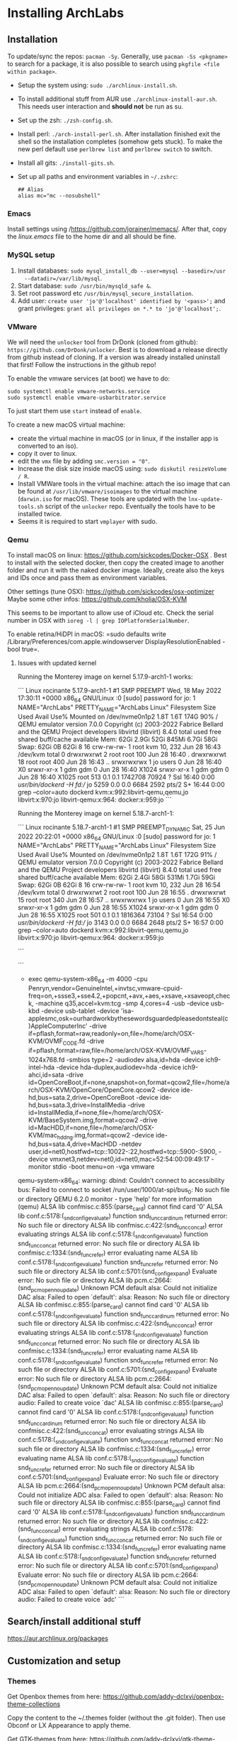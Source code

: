 * Installing ArchLabs
  
** Installation

To update/sync the repos: =pacman -Sy=.
Generally, use =pacman -Ss <pkgname>= to search for a package, it is also possible
to search using =pkgfile <file within package>=.

+ Setup the system using: =sudo ./archlinux-install.sh=.
+ To install additional stuff from AUR use =./archlinux-install-aur.sh=. This
  needs user interaction and *should not* be run as su.
+ Set up the zsh: =./zsh-config.sh=.
+ Install perl: =./arch-install-perl.sh=. After installation finished exit the
  shell so the installation completes (somehow gets stuck). To make the new perl
  default use =perlbrew list= and =perlbrew switch= to switch.
+ Install all gits: =./install-gits.sh=.
+ Set up all paths and environment variables in =~/.zshrc=:
  #+BEGIN_EXAMPLE
    ## Alias
    alias mc="mc --nosubshell"
  #+END_EXAMPLE

*** Emacs

Install settings using /https://github.com/jorainer/memacs/. After that, copy the
/linux.emacs/ file to the home dir and all should be fine.


*** MySQL setup

1) Install databases: =sudo mysql_install_db --user=mysql --basedir=/usr
   --datadir=/var/lib/mysql=.
2) Start database: =sudo /usr/bin/mysqld_safe &=.
3) Set root password etc =/usr/bin/mysql_secure_installation=.
4) Add user: =create user 'jo'@'localhost' identified by '<pass>';= and grant
   privileges: =grant all privileges on *.* to 'jo'@'localhost';=.


*** VMware

We will need the =unlocker= tool from DrDonk (cloned from github):
=https://github.com/DrDonk/unlocker=. Best is to download a release directly
from github instead of cloning. If a version was already installed uninstall
that first! Follow the instructions in the github repo!

To enable the vmware services (at boot) we have to do:

#+BEGIN_EXAMPLE
  sudo systemctl enable vmware-networks.service
  sudo systemctl enable vmware-usbarbitrator.service
#+END_EXAMPLE

To just start them use =start= instead of =enable=.

To create a new macOS virtual machine:
- create the virtual machine in macOS (or in linux, if the installer app is
  converted to an iso).
- copy it over to linux.
- edit the =vmx= file by adding =smc.version = "0"=.
- Increase the disk size inside macOS using: =sudo diskutil resizeVolume / R=.
- Install VMWare tools in the virtual machine: attach the iso image that can be
  found at =/usr/lib/vmware/isoimages= to the virtual machine (=darwin.iso= for
  macOS). These tools are updated with the =lnx-update-tools.sh= script of the
  =unlocker= repo. Eventually the tools have to be installed twice.
- Seems it is required to start =vmplayer= with sudo.

*** Qemu

To install macOS on linux: https://github.com/sickcodes/Docker-OSX . Best
to install with the selected docker, then copy the created image to another
folder and run it with the naked docker image. Ideally, create also the
keys and IDs once and pass them as environment variables.

Other settings (tune OSX): https://github.com/sickcodes/osx-optimizer
Maybe some other infos: https://github.com/kholia/OSX-KVM

This seems to be important to allow use of iCloud etc. Check the serial number
in OSX with =ioreg -l | grep IOPlatformSerialNumber=.

To enable retina/HiDPI in macOS: =sudo defaults write
/Library/Preferences/com.apple.windowserver DisplayResolutionEnabled -bool
true=.

**** Issues with updated kernel

Running the Monterey image on kernel 5.17.9-arch1-1 works:

```
Linux rocinante 5.17.9-arch1-1 #1 SMP PREEMPT Wed, 18 May 2022 17:30:11 +0000 x86_64 GNU/Linux
:0
[sudo] password for jo: 
1
NAME="ArchLabs"
PRETTY_NAME="ArchLabs Linux"
Filesystem      Size  Used Avail Use% Mounted on
/dev/nvme0n1p2  1.8T  1.6T  174G  90% /
QEMU emulator version 7.0.0
Copyright (c) 2003-2022 Fabrice Bellard and the QEMU Project developers
libvirtd (libvirt) 8.4.0
               total        used        free      shared  buff/cache   available
Mem:            62Gi       2.9Gi        52Gi       845Mi       6.7Gi        58Gi
Swap:           62Gi          0B        62Gi
8
16
crw-rw-rw- 1 root kvm 10, 232 Jun 28 16:43 /dev/kvm
total 0
drwxrwxrwt  2 root root  100 Jun 28 16:40 .
drwxrwxrwt 18 root root  400 Jun 28 16:43 ..
srwxrwxrwx  1 jo   users   0 Jun 28 16:40 X0
srwxr-xr-x  1 gdm  gdm     0 Jun 28 16:40 X1024
srwxr-xr-x  1 gdm  gdm     0 Jun 28 16:40 X1025
root         513  0.1  0.1 1742708 70924 ?       Ssl  16:40   0:00 /usr/bin/dockerd -H fd://
jo          5259  0.0  0.0   6684  2592 pts/2    S+   16:44   0:00 grep --color=auto dockerd
kvm:x:992:libvirt-qemu,qemu,jo
libvirt:x:970:jo
libvirt-qemu:x:964:
docker:x:959:jo
```

Running the Monterey image on kernel 5.18.7-arch1-1:

```
Linux rocinante 5.18.7-arch1-1 #1 SMP PREEMPT_DYNAMIC Sat, 25 Jun 2022 20:22:01 +0000 x86_64 GNU/Linux
:0
[sudo] password for jo: 
1
NAME="ArchLabs"
PRETTY_NAME="ArchLabs Linux"
Filesystem      Size  Used Avail Use% Mounted on
/dev/nvme0n1p2  1.8T  1.6T  172G  91% /
QEMU emulator version 7.0.0
Copyright (c) 2003-2022 Fabrice Bellard and the QEMU Project developers
libvirtd (libvirt) 8.4.0
               total        used        free      shared  buff/cache   available
Mem:            62Gi       2.4Gi        58Gi       531Mi       1.7Gi        59Gi
Swap:           62Gi          0B        62Gi
8
16
crw-rw-rw- 1 root kvm 10, 232 Jun 28 16:54 /dev/kvm
total 0
drwxrwxrwt  2 root root  100 Jun 28 16:55 .
drwxrwxrwt 15 root root  340 Jun 28 16:57 ..
srwxrwxrwx  1 jo   users   0 Jun 28 16:55 X0
srwxr-xr-x  1 gdm  gdm     0 Jun 28 16:55 X1024
srwxr-xr-x  1 gdm  gdm     0 Jun 28 16:55 X1025
root         501  0.1  0.1 1816364 73104 ?       Ssl  16:54   0:00 /usr/bin/dockerd -H fd://
jo          3143  0.0  0.0   6684  2648 pts/2    S+   16:57   0:00 grep --color=auto dockerd
kvm:x:992:libvirt-qemu,qemu,jo
libvirt:x:970:jo
libvirt-qemu:x:964:
docker:x:959:jo

```

```
+ exec qemu-system-x86_64 -m 4000 -cpu Penryn,vendor=GenuineIntel,+invtsc,vmware-cpuid-freq=on,+ssse3,+sse4.2,+popcnt,+avx,+aes,+xsave,+xsaveopt,check, -machine q35,accel=kvm:tcg -smp 4,cores=4 -usb -device usb-kbd -device usb-tablet -device 'isa-applesmc,osk=ourhardworkbythesewordsguardedpleasedontsteal(c)AppleComputerInc' -drive if=pflash,format=raw,readonly=on,file=/home/arch/OSX-KVM/OVMF_CODE.fd -drive if=pflash,format=raw,file=/home/arch/OSX-KVM/OVMF_VARS-1024x768.fd -smbios type=2 -audiodev alsa,id=hda -device ich9-intel-hda -device hda-duplex,audiodev=hda -device ich9-ahci,id=sata -drive id=OpenCoreBoot,if=none,snapshot=on,format=qcow2,file=/home/arch/OSX-KVM/OpenCore/OpenCore.qcow2 -device ide-hd,bus=sata.2,drive=OpenCoreBoot -device ide-hd,bus=sata.3,drive=InstallMedia -drive id=InstallMedia,if=none,file=/home/arch/OSX-KVM/BaseSystem.img,format=qcow2 -drive id=MacHDD,if=none,file=/home/arch/OSX-KVM/mac_hdd_ng.img,format=qcow2 -device ide-hd,bus=sata.4,drive=MacHDD -netdev user,id=net0,hostfwd=tcp::10022-:22,hostfwd=tcp::5900-:5900, -device vmxnet3,netdev=net0,id=net0,mac=52:54:00:09:49:17 -monitor stdio -boot menu=on -vga vmware
qemu-system-x86_64: warning: dbind: Couldn't connect to accessibility bus: Failed to connect to socket /run/user/1000/at-spi/bus_0: No such file or directory
QEMU 6.2.0 monitor - type 'help' for more information
(qemu) ALSA lib confmisc.c:855:(parse_card) cannot find card '0'
ALSA lib conf.c:5178:(_snd_config_evaluate) function snd_func_card_inum returned error: No such file or directory
ALSA lib confmisc.c:422:(snd_func_concat) error evaluating strings
ALSA lib conf.c:5178:(_snd_config_evaluate) function snd_func_concat returned error: No such file or directory
ALSA lib confmisc.c:1334:(snd_func_refer) error evaluating name
ALSA lib conf.c:5178:(_snd_config_evaluate) function snd_func_refer returned error: No such file or directory
ALSA lib conf.c:5701:(snd_config_expand) Evaluate error: No such file or directory
ALSA lib pcm.c:2664:(snd_pcm_open_noupdate) Unknown PCM default
alsa: Could not initialize DAC
alsa: Failed to open `default':
alsa: Reason: No such file or directory
ALSA lib confmisc.c:855:(parse_card) cannot find card '0'
ALSA lib conf.c:5178:(_snd_config_evaluate) function snd_func_card_inum returned error: No such file or directory
ALSA lib confmisc.c:422:(snd_func_concat) error evaluating strings
ALSA lib conf.c:5178:(_snd_config_evaluate) function snd_func_concat returned error: No such file or directory
ALSA lib confmisc.c:1334:(snd_func_refer) error evaluating name
ALSA lib conf.c:5178:(_snd_config_evaluate) function snd_func_refer returned error: No such file or directory
ALSA lib conf.c:5701:(snd_config_expand) Evaluate error: No such file or directory
ALSA lib pcm.c:2664:(snd_pcm_open_noupdate) Unknown PCM default
alsa: Could not initialize DAC
alsa: Failed to open `default':
alsa: Reason: No such file or directory
audio: Failed to create voice `dac'
ALSA lib confmisc.c:855:(parse_card) cannot find card '0'
ALSA lib conf.c:5178:(_snd_config_evaluate) function snd_func_card_inum returned error: No such file or directory
ALSA lib confmisc.c:422:(snd_func_concat) error evaluating strings
ALSA lib conf.c:5178:(_snd_config_evaluate) function snd_func_concat returned error: No such file or directory
ALSA lib confmisc.c:1334:(snd_func_refer) error evaluating name
ALSA lib conf.c:5178:(_snd_config_evaluate) function snd_func_refer returned error: No such file or directory
ALSA lib conf.c:5701:(snd_config_expand) Evaluate error: No such file or directory
ALSA lib pcm.c:2664:(snd_pcm_open_noupdate) Unknown PCM default
alsa: Could not initialize ADC
alsa: Failed to open `default':
alsa: Reason: No such file or directory
ALSA lib confmisc.c:855:(parse_card) cannot find card '0'
ALSA lib conf.c:5178:(_snd_config_evaluate) function snd_func_card_inum returned error: No such file or directory
ALSA lib confmisc.c:422:(snd_func_concat) error evaluating strings
ALSA lib conf.c:5178:(_snd_config_evaluate) function snd_func_concat returned error: No such file or directory
ALSA lib confmisc.c:1334:(snd_func_refer) error evaluating name
ALSA lib conf.c:5178:(_snd_config_evaluate) function snd_func_refer returned error: No such file or directory
ALSA lib conf.c:5701:(snd_config_expand) Evaluate error: No such file or directory
ALSA lib pcm.c:2664:(snd_pcm_open_noupdate) Unknown PCM default
alsa: Could not initialize ADC
alsa: Failed to open `default':
alsa: Reason: No such file or directory
audio: Failed to create voice `adc'
```


** Search/install additional stuff

https://aur.archlinux.org/packages

** Customization and setup

*** Themes

Get Openbox themes from here: https://github.com/addy-dclxvi/openbox-theme-collections

Copy the content to the ~/.themes folder (without the .git folder).
Then use Obconf or LX Appearance to apply theme.

Get GTK-themes from here: https://github.com/addy-dclxvi/gtk-theme-collections

Copy them to the ~/.themes folder and use Xfce4 Settings Apperance
or LC Appearence to set.

*** Zsh

Presto modules, edit =.zpreztorc=:
#+BEGIN_EXAMPLE
  # Set the Prezto modules to load (browse modules).
  # The order matters.
  zstyle ':prezto:load' pmodule \
    'environment' \
    'terminal' \
    'editor' \
    'history' \
    'directory' \
    'spectrum' \
    'utility' \
    'completion' \
    'git' \
    'syntax-highlighting' \
    'prompt'
#+END_EXAMPLE

*** General stuff

To increase the size of the =/tmp= directory: edit =/etc/fstab=:
#+BEGIN_EXAMPLE
  tmpfs	/tmp	tmpfs	rw,nodev,nosuid,size=4G	0 0
#+END_EXAMPLE

*** Useful shortcuts:

+ Disable =C-space=: edit =~/.config/openbox/rc.xml, search for /C-space/ and
  comment it out.
+ Add shortcut for desktop switching:
  #+BEGIN_EXAMPLE
    <keybind key="W-A-Left">
      <action name="GoToDesktop">
	<to>left</to>
	<wrap>no</wrap>
      </action>
    </keybind>
    <keybind key="W-A-Right">
      <action name="GoToDesktop">
	<to>right</to>
	<wrap>no</wrap>
      </action>
    </keybind>
  #+END_EXAMPLE

+ =W-1=: go to desktop 1 (same for 2...).
+ =W-f=: open file manager.
+ =W-t=: open terminal.
+ =W-W=: open program list.
+ =W-space=: open menu.
+ =W+Left=: left maximize.
+ =W+Right=: right maximize.
+ =A-r=: resize window using arrow keys and hit enter when done.
+ =A-space=: show menu.

*** Retina display/HIDPI

To set HIDPI etc:
https://wiki.archlinux.org/title/HiDPI

1) =.Xresources=:

#+BEGIN_EXAMPLE
Xft.dpi: 160
Xft.autohint: 0
Xft.lcdfilter: lcddefault
Xft.hintstyle: hintfull
Xft.hinting: 1
Xft.antialias: 1
Xft.rgba: rgb
#+END_EXAMPLE
   
2) Go to Xfce4 settings manager, Appearance, Fonts and edit /Custom DPI setting/ (160).
3) Increase font size in =.config/jgmenu/jgmenurc=.

*** Encrypted folders

Folders can be encrypted using =ecryptfs=. To set-up a folder for encryption use
for example:

#+BEGIN_EXAMPLE
  sudo mount -t ecryptfs /home/jo/crypt/EURACrypt2018 /home/jo/crypt/EURACrypt2018
#+END_EXAMPLE

Files can then be copied into the folder and once it is unmounted everything
(except filenames) is encrypted. Note that info on encryption is stored in
root's home!

*** External displays

**** Multi-monitor setup

Simply use =arandr= to define the setup.

**** Screen mirroring with different resolution


Info: eDPI (internal screen) resolution 2256x1504

A: using =mons=. Set primary screen to external, then enable mirroring. To /restore/
the original config: need to log out and log in again.

B: =xrandr --output HDMI2 --auto --scale-from 2256x1504 --output eDP1=
https://superuser.com/questions/1243205/how-to-mirror-a-display-with-different-resolutions

https://unix.stackexchange.com/questions/101490/mirror-dual-monitors-with-different-resolutions

*** hibernation

https://wiki.archlinux.org/title/Power_management/Suspend_and_hibernate#Hibernation

eventually also:
https://gist.github.com/klingtnet/c972b8182e4e2818d6d551b0cbeac44b , but that's
less detailed.

to hibernate: systemctl hibernate

** Useful commands

- =pacman -Ss <pkgname>=: search for a package.
- =pkgfile <file in package>=: search for a file within a package.
- =pacman -S <pkgname>=: install package.
- =pacman -Sy=: sync package databases.
- =checkupdates=: check updates.
- =pacman -Su=: update.
- =pacman --ignore ignoredpkg,ignoredpkg2=: ignore updates for certain packages.
- =pacman -Rs removepkg=: remove package and all dependencies (not required by others).

** Downgrading packages

Downgrade packages with =pacman -U /var/cache/pacman/pkg/<pkg name>=.

** Downgrading kernel

go to /var/cache/pacman/pkg and downgrade the linux using

```
pacman -U file://linux-4.15.8-1-x86_64.pkg.tar.xz
file://linux-headers-4.15.8-1-x86_64.pkg.tar.xz file://virtualbox-host-modules-arch-5.2.8-4-x86_64.pkg.tar.xz
```

** =plexmediaplayer= problem with QT > 5.10.0

There seems to be an issue with =plexmediaplayer= and qt > 5.10.0, i.e. plex is
stuck during startup and creates a huge log file crying that the opengl
implementation is not supported. The solution seems to be to specifically
downgrade qt to an older version and re-build the plex binary.

#+BEGIN_EXAMPLE
  sudo pacman -U /var/cache/pacman/pkg/qt5-base-5.10.1-8-x86_64.pkg.tar.xz
  sudo pacman -U /var/cache/pacman/pkg/qt5-declarative-5.10.1-4-x86_64.pkg.tar.xz
  sudo pacman -U /var/cache/pacman/pkg/qt5-location-5.10.1-2-x86_64.pkg.tar.xz
  sudo pacman -U /var/cache/pacman/pkg/qt5-multimedia-5.10.1-1-x86_64.pkg.tar.xz
  sudo pacman -U /var/cache/pacman/pkg/qt5-quickcontrols-5.10.1-1-x86_64.pkg.tar.xz
  sudo pacman -U /var/cache/pacman/pkg/qt5-script-5.10.1-1-x86_64.pkg.tar.xz
  sudo pacman -U /var/cache/pacman/pkg/qt5-sensors-5.10.1-1-x86_64.pkg.tar.xz
  sudo pacman -U /var/cache/pacman/pkg/qt5-speech-5.10.1-1-x86_64.pkg.tar.xz
  sudo pacman -U /var/cache/pacman/pkg/qt5-svg-5.10.1-1-x86_64.pkg.tar.xz
  sudo pacman -U /var/cache/pacman/pkg/qt5-webchannel-5.10.1-1-x86_64.pkg.tar.xz
  sudo pacman -U /var/cache/pacman/pkg/qt5-webengine-5.10.1-1-x86_64.pkg.tar.xz
  sudo pacman -U /var/cache/pacman/pkg/qt5-x11extras-5.10.1-1-x86_64.pkg.tar.xz
  sudo pacman -U /var/cache/pacman/pkg/qt5-xmlpatterns-5.10.1-1-x86_64.pkg.tar.xz
#+END_EXAMPLE
